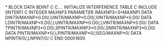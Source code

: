 *
      BLOCK DATA BDINT
C
C.... INITIALIZE INTERFERENCE TABLE
C
      INCLUDE (INTERF)
C
      INTEGER MAXNP3
      PARAMETER (MAXNP3=3*MAXNP)
      DATA DINTR/MAXNP*0.D0/,UINTR/MAXNP*0.D0/,VINTR/MAXNP*0.D0/
      DATA LDINTR/MAXNP*0.D0/,LUINTR/MAXNP*0.D0/,LVINTR/MAXNP*0.D0/
      DATA TPINTR/MAXNP3*0.D0/,SPINTR/MAXNP3*0.D0/,SNINTR/MAXNP3*0.D0/
      DATA PINTR/MAXNP*0/,LPINTR/MAXNP*0/,ISEG/MAXNP*0/
      DATA NPINTR/0/,LNPINT/0/
C
      END
                                                                        00001600
